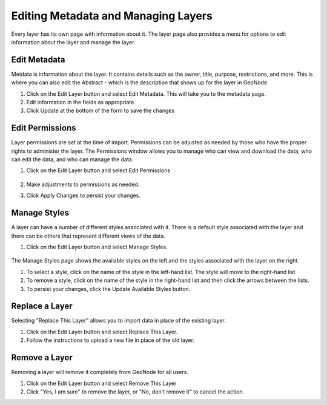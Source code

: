 .. _layers.layermanage:

Editing Metadata and Managing Layers
=====================================

Every layer has its own page with information about it.  The layer page also provides a menu for options to edit information about the layer and manage the layer.

      .. figure:: img/en_editlayersanandreas.png

Edit Metadata
-------------
Metdata is information about the layer.  It contains details such as the owner, title, purpose, restrictions, and more.
This is where you can also edit the Abstract - which is the description that shows up for the layer in GeoNode.

#. Click on the Edit Layer button and select Edit Metadata.  This will take you to the metadata page.


#. Edit information in the fields as appropriate.


#. Click Update at the bottom of the form to save the changes

Edit Permissions
----------------
Layer permissions are set at the time of import. Permissions can be adjusted as needed by those who have the proper rights to administer the layer.
The Permissions window allows you to manage who can view and download the data, who can edit the data, and who can manage the data.

#. Click on the Edit Layer button and select Edit Permissions

      .. figure:: img/en_layerpermissionsdialog.png

#. Make adjustments to permissions as needed.

#. Click Apply Changes to persist your changes.

Manage Styles
-------------
A layer can have a number of different styles associated with it.  There is a default style associated with the layer and there can be others that represent different views of the data.

#. Click on the Edit Layer button and select Manage Styles.

       .. figure:: img/en_managestyles.png

The Manage Styles page shows the available styles on the left and the styles associated with the layer on the right.

#. To select a style, click on the name of the style in the left-hand list.  The style will move to the right-hand list

#. To remove a style, click on the name of the style in the right-hand list and then click the arrows between the lists.

#. To persist your changes, click the Update Available Styles button.

Replace a Layer
------------------
Selecting "Replace This Layer" allows you to import data in place of the existing layer.

#. Click on the Edit Layer button and select Replace This Layer.

#. Follow the instructions to upload a new file in place of the old layer.

Remove a Layer
--------------
Removing a layer will remove it completely from GeoNode for all users.  

#. Click on the Edit Layer button and select Remove This Layer

#. Click "Yes, I am sure" to remove the layer, or "No, don't remove it" to cancel the action.



